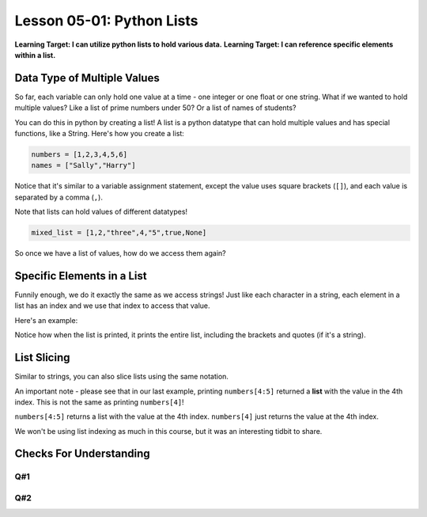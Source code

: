 .. qnum::
   :start: 1
   :prefix: u0501-

..  Copyright (C) 2016 Timothy Chen.  Permission is granted to copy, distribute
    and/or modify this document under the terms of the GNU Free Documentation
    License, Version 1.3 or any later version published by the Free Software
    Foundation; with the Invariant Sections being Contributor List, Lesson 00-01: 
    Introduction To The Course, no Front-Cover Texts, and no Back-Cover Texts.  
    A copy of the license is included in the section entitled "GNU Free 
    Documentation License".


Lesson 05-01: Python Lists
==========================

**Learning Target: I can utilize python lists to hold various data.**
**Learning Target: I can reference specific elements within a list.**

Data Type of Multiple Values
----------------------------

So far, each variable can only hold one value at a time - one integer or one float or one string.  What if we wanted to hold multiple values?  Like a list of prime numbers under 50?  Or a list of names of students?

You can do this in python by creating a list!  A list is a python datatype that can hold multiple values and has special functions, like a String.  Here's how you create a list:

.. code-block:: python3
    
    numbers = [1,2,3,4,5,6]
    names = ["Sally","Harry"]

Notice that it's similar to a variable assignment statement, except the value uses square brackets (``[]``), and each value is separated by a comma (``,``).

Note that lists can hold values of different datatypes!

.. code-block:: python3
    
    mixed_list = [1,2,"three",4,"5",true,None]

So once we have a list of values, how do we access them again?

Specific Elements in a List
---------------------------

Funnily enough, we do it exactly the same as we access strings!  Just like each character in a string, each element in a list has an index and we use that index to access that value.

.. image:: img/listindex.svg
    :width: 400px
    :align: center
    :alt: indexes of a list

Here's an example:

.. activecode:: ex_0501_1
    :autorun:
    :nocodelens:
    
    fruits = ["apple","banana","strawberry","grape","pineapple","watermelon"]
    print(fruits) #entire list
    print(fruits[0]) #apple
    print(fruits[3]) #grape
    print(fruits[-1]) #watermelon

Notice how when the list is printed, it prints the entire list, including the brackets and quotes (if it's a string).

List Slicing
------------

Similar to strings, you can also slice lists using the same notation.

.. activecode:: ex_0501_2
    :autorun:
    :nocodelens:
    
    numbers = [0,1,2,3,4,5,6,7,8,9]
    print(numbers)
    print(numbers[0:3]) #0,1,2
    print(numbers[5:8]) #5,6,7
    print(numbers[-5:]) #5,6,7,8,9
    print(numbers[4:5]) #4
    
An important note - please see that in our last example, printing ``numbers[4:5]`` returned a **list** with the value in the 4th index.  This is not the same as printing ``numbers[4]``!

.. activecode:: ex_0501_3
    :autorun:
    :nocodelens:
    
    numbers = [0,1,2,3,4,5,6,7,8,9]
    
    #list slice
    print(numbers[4:5])
    
    #list index
    print(numbers[4])
    
    #are they equivalent?
    print(numbers[4] == numbers[4:5])

``numbers[4:5]`` returns a list with the value at the 4th index.
``numbers[4]`` just returns the value at the 4th index.

We won't be using list indexing as much in this course, but it was an interesting tidbit to share.

Checks For Understanding
------------------------

Q#1
~~~
.. activecode:: cfu_0501_1
    :nocodelens:
    
    #complete line 3 to return the 1st element in the given list a_list
    def getFirstElement(a_list):
        return 
    
    ====
    
    from unittest.gui import TestCaseGui
    
    class myTests(TestCaseGui):
    
        def testOne(self):
            self.assertEqual(getFirstElement([1,2,3,4]),1,"input: [1,2,3,4]")
            self.assertEqual(getFirstElement(['h','e','l','l','o']),'h', "input: ['h','e','l','l','o']")
    
    myTests().main()
    
Q#2
~~~
.. activecode:: cfu_0501_2
    :nocodelens:
    
    #complete line 3 to return the last element in the given list a_list
    def getFirstElement(a_list):
        return 
    
    ====
    
    from unittest.gui import TestCaseGui
    
    class myTests(TestCaseGui):
    
        def testOne(self):
            self.assertEqual(getFirstElement([1,2,3,4]),4,"input: [1,2,3,4]")
            self.assertEqual(getFirstElement(['h','e','l','l','o']),'o', "input: ['h','e','l','l','o']")
    
    myTests().main()